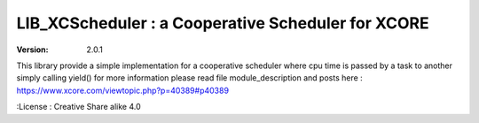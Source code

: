 LIB_XCScheduler : a Cooperative Scheduler for XCORE
===================================================

:version: 2.0.1

This library provide a simple implementation for a cooperative scheduler where cpu time is passed by a task to another simply calling yield()
for more information please read file module_description and posts here : https://www.xcore.com/viewtopic.php?p=40389#p40389

:License : Creative Share alike 4.0

